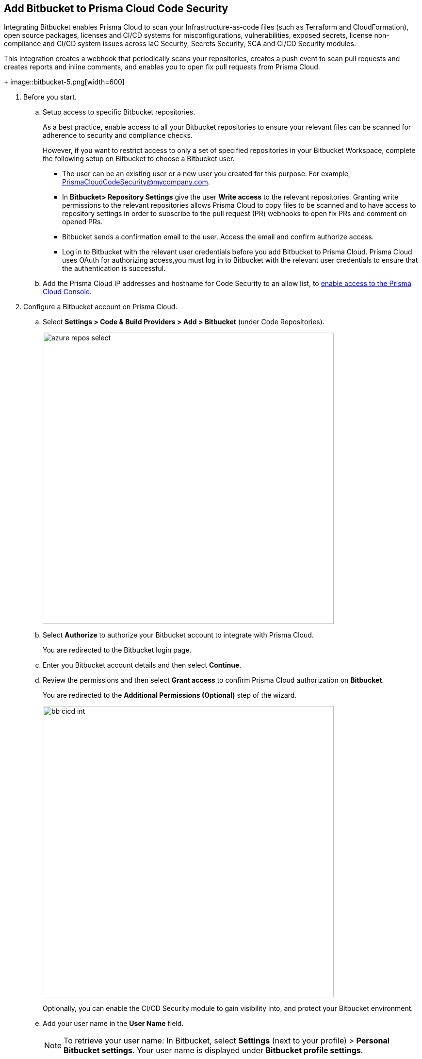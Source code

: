 :topic_type: task

[.task]
== Add Bitbucket to Prisma Cloud Code Security

Integrating Bitbucket enables Prisma Cloud to scan your Infrastructure-as-code files (such as Terraform and CloudFormation), open source packages, licenses and CI/CD systems for misconfigurations, vulnerabilities, exposed secrets, license non-compliance and CI/CD system issues across IaC Security, Secrets Security, SCA and CI/CD Security modules.

This integration creates a webhook that periodically scans your repositories, creates a push event to scan pull requests and creates reports and inline comments, and enables you to open fix pull requests from Prisma Cloud.
+
image::bitbucket-5.png[width=600]

[.procedure]

. Before you start.

.. Setup access to specific Bitbucket repositories.
+
As a best practice, enable access to all your Bitbucket repositories to ensure your relevant files can be scanned for adherence to security and compliance checks.
+
However, if you want to restrict access to only a set of specified repositories in your Bitbucket Workspace, complete the following setup on Bitbucket to choose a Bitbucket user.
+
* The user can be an existing user or a new user you created for this purpose. For example, PrismaCloudCodeSecurity@mycompany.com.
* In *Bitbucket> Repository Settings* give the user *Write access* to the relevant repositories. Granting write permissions to the relevant repositories allows Prisma Cloud to copy files to be scanned and to have access to repository settings in order to subscribe to the pull request (PR) webhooks to open fix PRs and comment on opened PRs.
* Bitbucket sends a confirmation email to the user. Access the email and confirm authorize access.
* Log in to Bitbucket with the relevant user credentials before you add Bitbucket to Prisma Cloud. Prisma Cloud uses OAuth for authorizing access,you must log in to Bitbucket with the relevant user credentials to ensure that the authentication is successful.

.. Add the Prisma Cloud IP addresses and hostname for Code Security to an allow list, to https://docs.paloaltonetworks.com/prisma/prisma-cloud/prisma-cloud-admin/get-started-with-prisma-cloud/enable-access-prisma-cloud-console.html#id7cb1c15c-a2fa-4072-%20b074-063158eeec08[enable access to the Prisma Cloud Console].

. Configure a Bitbucket account on Prisma Cloud.

.. Select *Settings > Code & Build Providers > Add > Bitbucket* (under Code Repositories).
+
image::azure-repos-select.png[width=600]

.. Select *Authorize* to authorize your Bitbucket account to integrate with Prisma Cloud.
+
You are redirected to the Bitbucket login page.

.. Enter you Bitbucket account details and then select *Continue*.

.. Review the permissions and then select *Grant access* to confirm Prisma Cloud authorization on *Bitbucket*.
+
You are redirected to the *Additional Permissions (Optional)* step of the wizard.
+
image::bb-cicd-int.png[width=600]
+
Optionally, you can enable the CI/CD Security module to gain visibility into, and protect your Bitbucket environment.

.. Add your user name in the *User Name* field.
+
NOTE: To retrieve your user name: In Bitbucket, select *Settings* (next to your profile) > *Personal Bitbucket settings*. Your user name is displayed under *Bitbucket profile settings*.

. Generate an App Password.
.. In Bitbucket, select *Settings* (next to your profile) > *Personal Bitbucket settings*.
.. Select *App Passwords* under *Access Management* > *Create app password*.
.. Provide a label and select the required permissions > *Create*.
+
NOTE: You must grant Repositories Read and Admin permissions when creating the app password.
.. Copy and save your password that is displayed and select *Close*.
.. Enter the password in the *App Password* field of the wizard > *Next*.

. Define the repositories to be scanned
.. Select an available option:
+
* *Permit all existing repositories*: Enables Prisma Cloud to scan all existing repositories that are associated with the selected app password
* *Permit all existing and future repositories*: Enables Prisma Cloud to scan all existing repositories and any new repositories that are subsequently associated with the app password
* *Choose from repository list*: This option enables you to select specific repositories to be scanned

. Select *Next*.

. Select *Done* in the *Status* step of the wizard that displays the *New integration successfully configured* message.

. Verify that the Azure Repos integration with Prisma Cloud is successful:

.. Select *Settings* > *Code & Build Providers*.

. Verify that the *Bitbucket* integration is displayed from the  *VCS User Token* column.
+
NOTE: You may have to wait for up to three minutes before the status of the integration is updated and displays
+
image::azure-repos-9.1.png[width=800]
+
After successfully completing integration, a new webhook is displayed in Bitbucket under *Settings* > *Workflow* > *Webhooks*.
+
image::BitbucketWebhook.png[width=800]
+
After a code security scan, access *Application Security* > *Projects* to view the latest integrated Bitbucket repositories scan results to xref:../../scan-monitor/monitor-fix-issues-in-scan/monitor-fix-issues-in-scan.adoc[Suppress] or xref:../../scan-monitor/monitor-fix-issues-in-scan/monitor-fix-issues-in-scan.adoc[Fix] the policy misconfigurations.

